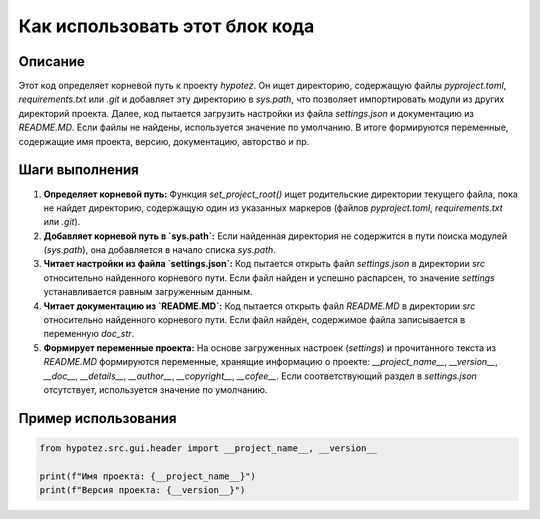 Как использовать этот блок кода
=========================================================================================

Описание
-------------------------
Этот код определяет корневой путь к проекту `hypotez`. Он ищет директорию, содержащую файлы `pyproject.toml`, `requirements.txt` или `.git`  и добавляет эту директорию в `sys.path`, что позволяет импортировать модули из других директорий проекта. Далее, код пытается загрузить настройки из файла `settings.json` и документацию из `README.MD`.  Если файлы не найдены, используется значение по умолчанию. В итоге формируются переменные, содержащие имя проекта, версию, документацию,  авторство и пр.

Шаги выполнения
-------------------------
1. **Определяет корневой путь:** Функция `set_project_root()` ищет родительские директории текущего файла, пока не найдет директорию, содержащую один из указанных маркеров (файлов `pyproject.toml`, `requirements.txt` или `.git`).
2. **Добавляет корневой путь в `sys.path`:**  Если найденная директория не содержится в пути поиска модулей (`sys.path`), она добавляется в начало списка `sys.path`.
3. **Читает настройки из файла `settings.json`:**  Код пытается открыть файл `settings.json` в директории `src` относительно найденного корневого пути.  Если файл найден и успешно распарсен, то значение `settings` устанавливается равным загруженным данным.
4. **Читает документацию из `README.MD`:** Код пытается открыть файл `README.MD` в директории `src` относительно найденного корневого пути. Если файл найден, содержимое файла записывается в переменную `doc_str`.
5. **Формирует переменные проекта:**  На основе загруженных настроек (`settings`) и прочитанного текста из `README.MD` формируются переменные, хранящие информацию о проекте: `__project_name__`, `__version__`, `__doc__`, `__details__`, `__author__`, `__copyright__`, `__cofee__`. Если соответствующий раздел в `settings.json` отсутствует, используется значение по умолчанию.


Пример использования
-------------------------
.. code-block:: python

    from hypotez.src.gui.header import __project_name__, __version__

    print(f"Имя проекта: {__project_name__}")
    print(f"Версия проекта: {__version__}")